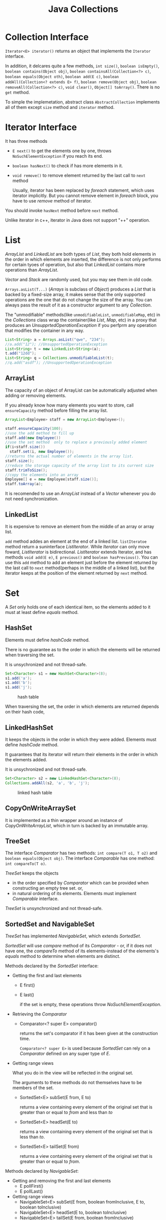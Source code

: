 #+TITLE: Java Collections

* Collection Interface
=Iterator<E> iterator()= returns an object that implements the =Iterator= interface.

In addition, it delcares quite a few methods, =int size()=, =boolean isEmpty()=, =boolean contains(Object obj)=, 
=boolean containsAll(Collection<?> c)=, =boolean equals(Object oth)=, =boolean add(E c)=, 
=boolean addAll(Collection<? extends E> f)=, =boolean remove(Object obj)=, =boolean removeAll(Collection<?> c)=, 
=void clear()=, =Object[] toArray()=. 
There is no =get= method.

To simple the implemetation, abstract class =AbstractCollection= implements 
all of them except =size= method and =iterator= method.

* Iterator Interface 
It has three methods
- =E next()=  to get the elements one by one, throws =NoSuchElementException= if you reach its end.
- =boolean hasNext()= to check if has more elements in it.
- =void remove()= to remove element returned by the last call to =next= method
 
 Usually, iterator has been replaced by /foreach/ statement, which uses iterator implicitly. But you cannot remove 
 element in /foreach/ block, you have to use /remove/ method of iterator. 

You should invoke =hasNext= method before =next= method.

Unlike iterator in c++, iterator in Java does not support "++" operation.
* List
/ArrayList/ and /LinkedList/ are both types of /List/, they both hold elements in the order in which elements are 
inserted, the difference is not only performs for certain tyoes of operation, but also that /LinkedList/ contains 
more operations than /ArrayList/.

/Vector/ and /Stack/ are randomly used, but you may see them in old code.

=Arrays.asList(T...)= (/Arrays/ is subclass of /Object/) produces a /List/ that is backed by a fixed-size array, 
it makes sense that the only supported operations are the one that do not change the size of the array. You can
always pass the result of it as a constructor argument to any /Collection/.

The "unmodifiable" methods(like =unmodifiableList=, =unmodifiableMap=, etc) in the /Collections/ class wrap the 
container(like /List/, /Map/, etc) in a proxy that produces an /UnsupprtedOperationException/ if you perfprm any 
operation that modifies the container in any way.
#+begin_src java
List<String> a = Arrays.asList("qwe", "234");
//a.add("12"); //UnsupportedOperationException  		
List<String> t = new LinkedList<String>(a); 
t.add("12dd");
List<String> q = Collections.unmodifiableList(t);
//q.add("asdf"); //UnsupportedOperationException
#+end_src
** ArrayList
The capacity of an object of ArrayList can be automatically adjusted when adding or removing elements.

If you already know how many elements you want to store, call =ensureCapacity= method before filling the array list. 
#+begin_src java
ArrayList<Employee> staff = new ArrayList<Employee>();

staff.ensureCapacity(100);
//use the add method to fill up
staff.add(new Employee())
//use the set method  only to replace a previously added element
if(i<staff.size())
  staff.set(i, new Employee());
//returns the actual number of elements in the array list.
staff.size();
//reduce the storage capacity of the array list to its current size
staff.trimToSize(); 
//copy the elements into an array
Employee[] e = new Employee[staff.size()];
staff.toArray(a);
#+end_src

It is recomended to use an /ArrayList/ instead of a /Vector/ whenever you do not need synchronization.
 
** LinkedList
It is expensive to remove an element from the middle of an array or array list.

=add= method addes an element at the end of a linked list.
=listIteratoe= method return a suninterface /ListIterator/. While /Iterator/ can only move foward, 
/ListIterator/ is bidirectional. /ListIterator/ extends Iterator, and has methods 
=void add(E e)=, =E previous()= and =boolean hasPrevious()=. You can use this =add= method to add an element 
just before the element returned by the last call to =next= method(perhaps in the middle of a linked list), but 
the iterator keeps at the position of the element returned by =next= method.

* Set
A /Set/ only holds one of each identical item, so the elements added to it must at least define /equals/ method.
** HashSet
Elements must define /hashCode/ method. 

There is no guarantee as to the order in which the elements will be returned when traversing the set.

It is unsychronized and not thread-safe.
#+begin_src java
Set<Character> s1 = new HashSet<Character>(8);
s1.add('a');
s1.add('b');
s1.add('j');
#+end_src
#+CAPTION: hash table
[[file:./image/JavaHashTable.png]]

When traversing the set, the order in which elements are returned depends on their hash code, 
** LinkedHashSet
It keeps the objects in the order in which they were added. Elements must define /hashCode/ method.

It guarantees that its iterator will return their elements in the order in which the elements added.

It is unsychronized and not thread-safe.

#+begin_src java
Set<Character> s2 = new LinkedHashSet<Character>(8);
Collections.addAll(s2, 'a', 'b', 'j');
#+end_src
#+CAPTION: linked hash table
[[file:./image/JavaLinkedHashTable.png]]

** CopyOnWriteArraySet
It is implemented as a thin wrapper around an instance of /CopyOnWriteArrayList/, which in turn is backed by 
an immutable array. 

** TreeSet
The interface /Comparator/ has two methods: =int compare(T o1, T o2)= and =boolean equals(Object obj)=. 
The interface /Comparable/ has one method: =int compareTo(T o)=. 

/TreeSet/ keeps the objects 
- in the order specified by /Comparator/ which can be provided when constructing an empty tree set. or, 
- in natural ordering of its elements. Elements must implement /Comparable/ interface.

/TreeSet/ is unsynchronized and not thread-safe.
** SortedSet and NavigableSet
/TreeSet/ has implemented /NavigableSet/, which extends /SortedSet/.

/SortedSet/ will use /compare/ method of its /Comparator/ - or, if it does not have one, the /compareTo/ 
method of its elements-instead of the elements's /equals/ method to determine when elements are distinct. 

Methods declared by the /SortedSet/ interface:
- Getting the first and last elements
 - E first()
 - E last()
 
  if the set is empty, these operations throw /NoSuchElementException/.
- Retrieving the /Comparator/
 - Comparator<? super E> comparator()
  
  returns the set's comparator if it has been given at the construction time. 

  =Comparator<? super E>= is used because /SortedSet/ can rely on a /Comparator/ defined on any super type of /E/.
- Getting range views
 
 What you do in the view will be reflected in the original set.

 The arguments to these methods do not themselves have to be members of the set.
 - SortedSet<E> subSet(E from, E to)
  
  returns a view containing every element of the original set that is greater than or equal to /from/ and less than /to/
 - SortedSet<E> headSet(E to)
  
  returns a view containing every element of the original set that is less than /to/.
 - SortedSet<E> tailSet(E from)

  returns a view containing every element of the original set that is greater than or equal to /from/.  
 
Methods declared by /NavigableSet/:
- Getting and removing the first and last elements
 - E pollFirst()
 - E pollLast()
- Getting range views
 - NavigableSet<E> subSet(E from, boolean fromInclusive, E to, boolean toInclusive)
 - NavigableSet<E> headSet(E to, boolean toInclusive) 
 - NavigableSet<E> tailSet(E from, boolean fromInclusive)
- Getting closest matches
 - E ceiling(E e)
  
  returns the least element greater than, or equal to e
 - E floor(E e)
  
  returns the greatest element less than, or equal to e
 - E higher(E e)

  returns the least element strictly greater than e
 - E lower(E e)

  returns the greatest element strictly less than e
- Navigating the set in reverse order
 - NavigableSet<E> descendingSet()

  returns a reverse-order view
 - Iterable<E> descendingIterator()

  returns a reverse-order iterator
* Maps
/LinkedHashMap/, /HashMap/ and /TreeMap/ implement the /Map/ interface. /HashMap/ provides the fastest lookpup 
technique, and does not hold elements in any apparent order. /TreeMap/ keeps the keys sorted by ascending comparison 
order. /LinkedHashMap/ keeps the keys in insertion order while retaining the lookup speed of the /HashMap/.

Any key must have an /equals/ method. If the key is used in a hashed /Map/, it must also have a proper /hashCode/ 
method. If the key is used in a /TreeMap/, it must implements /Comparable/ interface.

